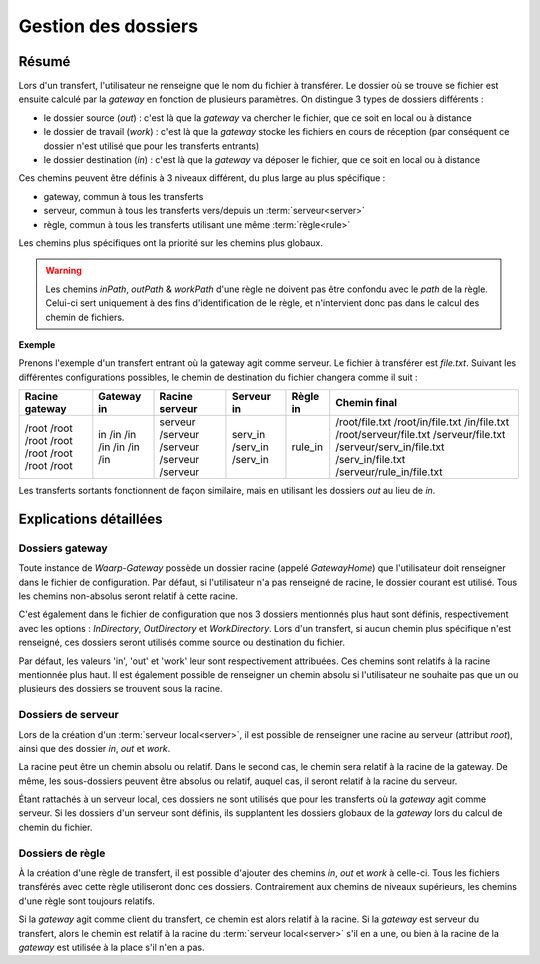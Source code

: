 .. _gestion_dossiers

####################
Gestion des dossiers
####################

======
Résumé
======

Lors d'un transfert, l'utilisateur ne renseigne que le nom du fichier à transférer.
Le dossier où se trouve se fichier est ensuite calculé par la *gateway* en fonction
de plusieurs paramètres. On distingue 3 types de dossiers différents :

- le dossier source (*out*) : c'est là que la *gateway* va chercher le fichier,
  que ce soit en local ou à distance
- le dossier de travail (*work*) : c'est là que la *gateway* stocke les fichiers
  en cours de réception (par conséquent ce dossier n'est utilisé que pour les
  transferts entrants)
- le dossier destination (*in*) : c'est là que la *gateway* va déposer le fichier,
  que ce soit en local ou à distance

Ces chemins peuvent être définis à 3 niveaux différent, du plus large au plus
spécifique :

- gateway, commun à tous les transferts
- serveur, commun à tous les transferts vers/depuis un :term:`serveur<server>`
- règle, commun à tous les transferts utilisant une même :term:`règle<rule>`

Les chemins plus spécifiques ont la priorité sur les chemins plus globaux.

.. warning:: Les chemins `inPath`, `outPath` & `workPath` d'une règle ne doivent
   pas être confondu avec le `path` de la règle. Celui-ci sert uniquement à des
   fins d'identification de le règle, et n'intervient donc pas dans le calcul des
   chemin de fichiers.

**Exemple**

Prenons l'exemple d'un transfert entrant où la gateway agit comme serveur. Le
fichier à transférer est `file.txt`. Suivant les différentes configurations
possibles, le chemin de destination du fichier changera comme il suit :

+----------------+------------+----------------+------------+----------+---------------------------+
| Racine gateway | Gateway in | Racine serveur | Serveur in | Règle in | Chemin final              |
+================+============+================+============+==========+===========================+
| /root          |            |                |            |          | /root/file.txt            |
| /root          | in         |                |            |          | /root/in/file.txt         |
| /root          | /in        |                |            |          | /in/file.txt              |
| /root          | /in        | serveur        |            |          | /root/serveur/file.txt    |
| /root          | /in        | /serveur       |            |          | /serveur/file.txt         |
| /root          | /in        | /serveur       | serv_in    |          | /serveur/serv_in/file.txt |
| /root          | /in        | /serveur       | /serv_in   |          | /serv_in/file.txt         |
| /root          | /in        | /serveur       | /serv_in   | rule_in  | /serveur/rule_in/file.txt |
+----------------+------------+----------------+------------+----------+---------------------------+

Les transferts sortants fonctionnent de façon similaire, mais en utilisant les
dossiers `out` au lieu de `in`.

=======================
Explications détaillées
=======================

----------------
Dossiers gateway
----------------

Toute instance de *Waarp-Gateway* possède un dossier racine (appelé *GatewayHome*)
que l'utilisateur doit renseigner dans le fichier de configuration. Par défaut,
si l'utilisateur n'a pas renseigné de racine, le dossier courant est utilisé.
Tous les chemins non-absolus seront relatif à cette racine.

C'est également dans le fichier de configuration que nos 3 dossiers mentionnés
plus haut sont définis, respectivement avec les options : *InDirectory*,
*OutDirectory* et *WorkDirectory*. Lors d'un transfert, si aucun chemin plus
spécifique n'est renseigné, ces dossiers seront utilisés comme source ou
destination du fichier.

Par défaut, les valeurs 'in', 'out' et 'work' leur sont respectivement attribuées.
Ces chemins sont relatifs à la racine mentionnée plus haut. Il est également
possible de renseigner un chemin absolu si l'utilisateur ne souhaite pas que un
ou plusieurs des dossiers se trouvent sous la racine.

-------------------
Dossiers de serveur
-------------------

Lors de la création d'un :term:`serveur local<server>`, il est possible de
renseigner une racine au serveur (attribut `root`), ainsi que des dossier `in`,
`out` et `work`.

La racine peut être un chemin absolu ou relatif. Dans le second cas, le chemin
sera relatif à la racine de la gateway. De même, les sous-dossiers peuvent être
absolus ou relatif, auquel cas, il seront relatif à la racine du serveur.

Étant rattachés à un serveur local, ces dossiers ne sont utilisés que pour les
transferts où la *gateway* agit comme serveur. Si les dossiers d'un serveur sont
définis, ils supplantent les dossiers globaux de la *gateway* lors du calcul de
chemin du fichier.

-----------------
Dossiers de règle
-----------------

À la création d'une règle de transfert, il est possible d'ajouter des chemins
*in*, *out* et *work* à celle-ci. Tous les fichiers transférés avec cette règle
utiliseront donc ces dossiers. Contrairement aux chemins de niveaux supérieurs,
les chemins d'une règle sont toujours relatifs.

Si la *gateway* agit comme client du transfert, ce chemin est alors relatif à
la racine. Si la *gateway* est serveur du transfert, alors le chemin est relatif
à la racine du :term:`serveur local<server>` s'il en a une, ou bien à la racine
de la *gateway* est utilisée à la place s'il n'en a pas.